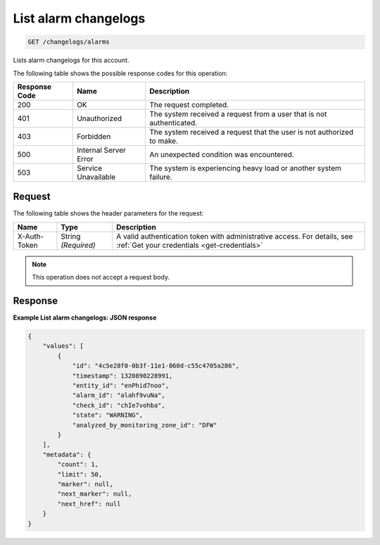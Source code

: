 .. _list-alarm-changelogs:

List alarm changelogs
~~~~~~~~~~~~~~~~~~~~~

.. code::

    GET /changelogs/alarms

Lists alarm changelogs for this account.

The following table shows the possible response codes for this operation:

+--------------------------+-------------------------+-------------------------+
|Response Code             |Name                     |Description              |
+==========================+=========================+=========================+
|200                       |OK                       |The request completed.   |
+--------------------------+-------------------------+-------------------------+
|401                       |Unauthorized             |The system received a    |
|                          |                         |request from a user that |
|                          |                         |is not authenticated.    |
+--------------------------+-------------------------+-------------------------+
|403                       |Forbidden                |The system received a    |
|                          |                         |request that the user is |
|                          |                         |not authorized to make.  |
+--------------------------+-------------------------+-------------------------+
|500                       |Internal Server Error    |An unexpected condition  |
|                          |                         |was encountered.         |
+--------------------------+-------------------------+-------------------------+
|503                       |Service Unavailable      |The system is            |
|                          |                         |experiencing heavy load  |
|                          |                         |or another system        |
|                          |                         |failure.                 |
+--------------------------+-------------------------+-------------------------+

Request
-------

The following table shows the header parameters for the request:

+-----------------+----------------+-----------------------------------------------+
|Name             |Type            |Description                                    |
+=================+================+===============================================+
|X-Auth-Token     |String          |A valid authentication token with              |
|                 |*(Required)*    |administrative access. For details, see        |
|                 |                |:ref:`Get your credentials <get-credentials>`  |
+-----------------+----------------+-----------------------------------------------+

.. note:: This operation does not accept a request body.

Response
--------

**Example List alarm changelogs: JSON response**

.. code::

   {
       "values": [
           {
               "id": "4c5e28f0-0b3f-11e1-860d-c55c4705a286",
               "timestamp": 1320890228991,
               "entity_id": "enPhid7noo",
               "alarm_id": "alahf9vuNa",
               "check_id": "chIe7vohba",
               "state": "WARNING",
               "analyzed_by_monitoring_zone_id": "DFW"
           }
       ],
       "metadata": {
           "count": 1,
           "limit": 50,
           "marker": null,
           "next_marker": null,
           "next_href": null
       }
   }
